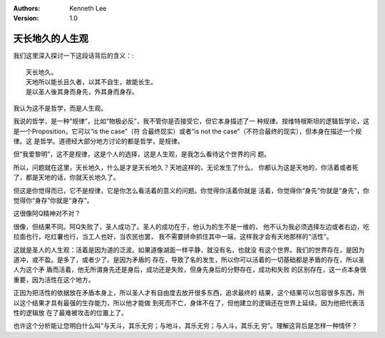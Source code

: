 .. Kenneth Lee 版权所有 2021

:Authors: Kenneth Lee
:Version: 1.0

天长地久的人生观
****************

我们这里深入探讨一下这段话背后的含义：::

    天长地久。
    天地所以能长且久者，以其不自生，故能长生。
    是以圣人後其身而身先，外其身而身存。

我认为这不是哲学，而是人生观。

我说的哲学，是一种“规律”，比如“物极必反”，我不管你是否接受它，但它本身描述了一
种规律。按维特根斯坦的逻辑哲学论，这是一个Proposition，它可以“is the case”（符
合最终现实）或者“is not the case”（不符合最终的现实），但本身在描述一个规律。这
是哲学。道德经大部分地方讨论的都是哲学，是规律。

但“我爱黎明”，这不是规律，这是个人的选择，这是人生观，是我怎么看待这个世界的问
题。

所以，问题就在这里，天长地久，什么是才是天长地久？天地这样的，无论发生了什么，
你都认为这是天地的，你活着或者死了，都是天地的话，你就天长地久了。

但这是你觉得而已，它不是规律，它是你怎么看活着的意义的问题。你觉得你活着你就是
活着，你觉得你“身先”你就是“身先”，你觉得你“身存”你就是“身存”。

这很像阿Q精神对不对？

很像，但结果不同。阿Q失败了，圣人成功了。圣人的成功在于，他认为的生不是一维的，
他不认为我必须选择左边或者右边，吃拉面也行，吃红薯也行，当工人也好，当农民也罢，
我不需要拼命抓住其中一端，这样我才会有天地那样的“活性”。

这就是圣人的人生观：活着是因为道的泛波。如果道像湖面一样平静，就没有名，也就没
有这个世界。我们的世界存在，是因为道冲，或不盈。是多了，或者少了。是因为矛盾的
存在，导致了名的发生，所以你可以活着的一切基础都是矛盾的存在，所以圣人为这个矛
盾而活着，他无所谓身先还是身后，成功还是失败，但身先身后的分野存在，成功和失败
的区别存在，这一点本身很重要，因为活性在这个地方。

正因为把活性的依据放在矛盾本身上，所以圣人才有自由度去放开很多东西，追求最终的
结果，这个结果可以包容很多东西，所以这个结果才具有最强的生存能力，所以他才能做
到死而不亡，身体不在了，但他建立的逻辑还在世界上延续。因为他把代表活性的逻辑放
在了最难被攻击的位置上了。

也许这个分析能让您明白什么叫“与天斗，其乐无穷；与地斗，其乐无穷；与人斗，其乐无
穷”。理解这背后是怎样一种情怀？

